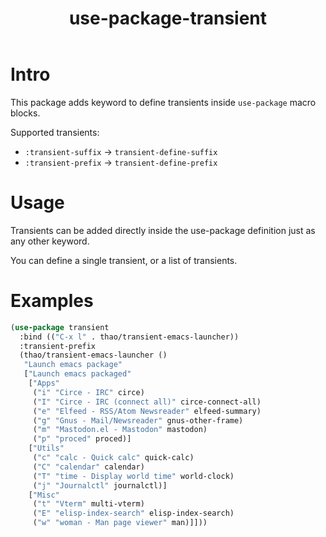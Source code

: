 #+TITLE: use-package-transient
* Intro
  :PROPERTIES:
  :CREATED:  [2024-10-04 Fri 09:21]
  :END:

  This package adds keyword to define transients inside ~use-package~ macro blocks.

  Supported transients:
  - ~:transient-suffix~ -> ~transient-define-suffix~
  - ~:transient-prefix~ -> ~transient-define-prefix~

* Usage
  :PROPERTIES:
  :CREATED:  [2024-10-04 Fri 09:23]
  :END:

  Transients can be added directly inside the use-package definition just as any other keyword.

  You can define a single transient, or a list of transients.


* Examples
  :PROPERTIES:
  :CREATED:  [2024-10-04 Fri 09:32]
  :END:

    #+begin_src emacs-lisp
    (use-package transient
      :bind (("C-x l" . thao/transient-emacs-launcher))
      :transient-prefix
      (thao/transient-emacs-launcher ()
       "Launch emacs package"
       ["Launch emacs packaged"
        ["Apps"
         ("i" "Circe - IRC" circe)
         ("I" "Circe - IRC (connect all)" circe-connect-all)
         ("e" "Elfeed - RSS/Atom Newsreader" elfeed-summary)
         ("g" "Gnus - Mail/Newsreader" gnus-other-frame)
         ("m" "Mastodon.el - Mastodon" mastodon)
         ("p" "proced" proced)]
        ["Utils"
         ("c" "calc - Quick calc" quick-calc)
         ("C" "calendar" calendar)
         ("T" "time - Display world time" world-clock)
         ("j" "Journalctl" journalctl)]
        ["Misc"
         ("t" "Vterm" multi-vterm)
         ("E" "elisp-index-search" elisp-index-search)
         ("w" "woman - Man page viewer" man)]]))
    #+end_src
